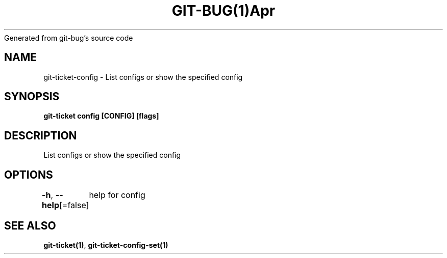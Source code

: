 .nh
.TH GIT\-BUG(1)Apr 2019
Generated from git\-bug's source code

.SH NAME
.PP
git\-ticket\-config \- List configs or show the specified config


.SH SYNOPSIS
.PP
\fBgit\-ticket config [CONFIG] [flags]\fP


.SH DESCRIPTION
.PP
List configs or show the specified config


.SH OPTIONS
.PP
\fB\-h\fP, \fB\-\-help\fP[=false]
	help for config


.SH SEE ALSO
.PP
\fBgit\-ticket(1)\fP, \fBgit\-ticket\-config\-set(1)\fP
